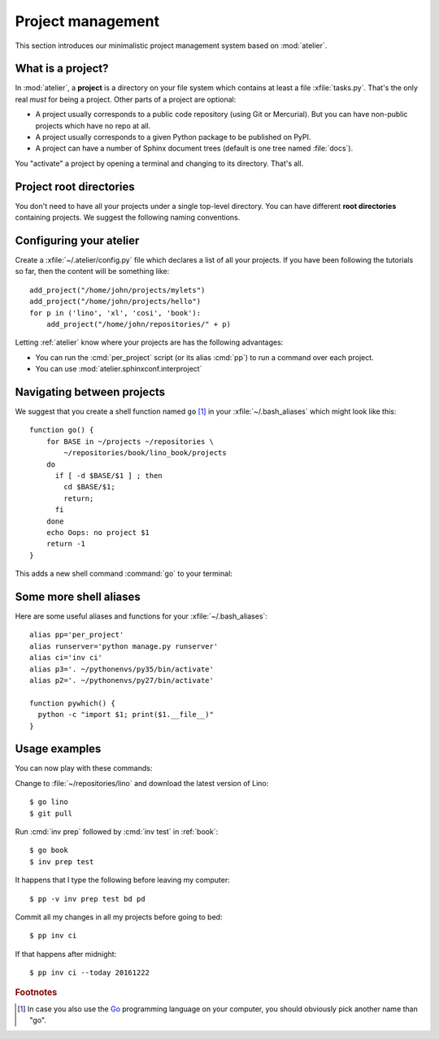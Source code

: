 ==================
Project management
==================

This section introduces our minimalistic project management system
based on :mod:`atelier`.

What is a project?
==================

In :mod:`atelier`, a **project** is a directory on your file system
which contains at least a file :xfile:`tasks.py`.  That's the only
real *must* for being a project. Other parts of a project are
optional:

- A project usually corresponds to a public code repository (using Git
  or Mercurial). But you can have non-public projects which have no
  repo at all.
- A project usually corresponds to a given Python package to be
  published on PyPI.
- A project can have a number of Sphinx document trees (default is one
  tree named :file:`docs`).

You "activate" a project by opening a terminal and changing to its
directory. That's all.

Project root directories
========================

You don't need to have all your projects under a single top-level
directory.  You can have different **root directories** containing
projects.  We suggest the following naming conventions.

.. xfile:: ~/repositories

    The :file:`~/repositories` directory is your collection of
    repositories of projects for which you are not the author, but you
    cloned a read-only copy of the development repository, as explained in
    :ref:`lino.dev.install` or the installation instructions for
    :ref:`cosi`, :ref:`welfare`, :ref:`voga`.

.. xfile:: ~/projects

    :file:`~/projects/` is the base directory for every new project for
    which you are the author.


Configuring your atelier
========================

Create a :xfile:`~/.atelier/config.py` file which declares a list of
all your projects. If you have been following the tutorials so far,
then the content will be something like::
  
     add_project("/home/john/projects/mylets")
     add_project("/home/john/projects/hello")
     for p in ('lino', 'xl', 'cosi', 'book'):
         add_project("/home/john/repositories/" + p)

Letting :ref:`atelier` know where your projects are has the following
advantages:

- You can run the :cmd:`per_project` script (or its alias :cmd:`pp`)
  to run a command over each project.
- You can use :mod:`atelier.sphinxconf.interproject`


Navigating between projects
===========================

We suggest that you create a shell function named ``go`` [#f1]_ in
your :xfile:`~/.bash_aliases` which might look like this::

    function go() { 
        for BASE in ~/projects ~/repositories \
            ~/repositories/book/lino_book/projects
        do
          if [ -d $BASE/$1 ] ; then
            cd $BASE/$1;
            return;
          fi
        done
        echo Oops: no project $1
        return -1
    }


This adds a new shell command :command:`go` to your terminal:

.. command:: go

    Shortcut to :cmd:`cd` to one of your local project directories.


Some more shell aliases
=======================

Here are some useful aliases and functions for your
:xfile:`~/.bash_aliases`::

    alias pp='per_project'
    alias runserver='python manage.py runserver'
    alias ci='inv ci'
    alias p3='. ~/pythonenvs/py35/bin/activate'
    alias p2='. ~/pythonenvs/py27/bin/activate'

    function pywhich() { 
      python -c "import $1; print($1.__file__)"
    }
           
.. command:: pywhich

    Shortcut to quickly show where the source code of a Python module
    is coming from.

    This is useful e.g. when you are having troubles with your virtual
    environments.

Usage examples
==============

You can now play with these commands:

Change to :file:`~/repositories/lino` and download the latest version
of Lino::

  $ go lino
  $ git pull
  
Run :cmd:`inv prep` followed by :cmd:`inv test` in :ref:`book`::

  $ go book
  $ inv prep test
    
It happens that I type the following before leaving my computer::

  $ pp -v inv prep test bd pd

Commit all my changes in all my projects before going to bed::

  $ pp inv ci

If that happens after midnight::  
  
  $ pp inv ci --today 20161222
  

    
.. rubric:: Footnotes

.. [#f1] In case you also use the `Go <https://golang.org/>`_
         programming language on your computer, you should obviously
         pick another name than "go".


         
